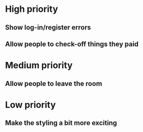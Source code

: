 * High priority
** Show log-in/register errors
** Allow people to check-off things they paid

* Medium priority
** Allow people to leave the room

* Low priority
** Make the styling a bit more exciting
